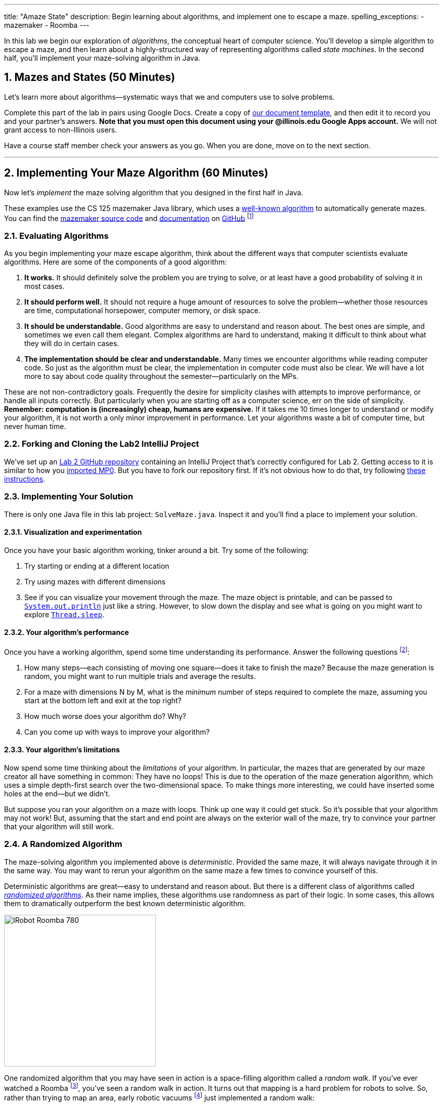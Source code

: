 ---
title: "Amaze State"
description:
  Begin learning about algorithms, and implement one to escape a maze.
spelling_exceptions:
  - mazemaker
  - Roomba
---

:sectnums:
:linkattrs:

[.lead]
//
In this lab we begin our exploration of _algorithms_, the conceptual heart of
computer science.
//
You'll develop a simple algorithm to escape a maze, and then learn about a
highly-structured way of representing algorithms called _state machines_.
//
In the second half, you'll implement your maze-solving algorithm in Java.

[[algorithms]]
== Mazes and States [.text-muted]#(50 Minutes)#

[.lead]
//
Let's learn more about algorithms&mdash;systematic ways that we and computers
use to solve problems.

Complete this part of the lab in pairs using Google Docs.
//
Create a copy of https://goo.gl/ySJkWP[our document template], and then edit it
to record you and your partner's answers.
//
**Note that you must open this document using your @illinois.edu Google Apps
account.**
//
We will not grant access to non-Illinois users.

Have a course staff member check your answers as you go.
//
When you are done, move on to the next section.

'''

[[maze]]
== Implementing Your Maze Algorithm [.text-muted]#(60 Minutes)#

[.lead]
//
Now let's _implement_ the maze solving algorithm that you designed in the first
half in Java.

These examples use the CS 125 mazemaker Java library, which uses a
//
https://rosettacode.org/wiki/Maze_generation[well-known algorithm]
//
to automatically generate mazes.
//
You can find the
//
https://github.com/cs125-illinois/mazemaker[mazemaker source code]
//
and
//
https://cs125-illinois.github.io/mazemaker/[documentation]
//
on https://github.com/[GitHub]
//
footnote:[For the adventurous, there is also a
https://github.com/cs125-illinois/mazemaker.js[JavaScript] implementation that
we used for the Google Sheet maze.]

=== Evaluating Algorithms

As you begin implementing your maze escape algorithm, think about the different
ways that computer scientists evaluate algorithms.
//
Here are some of the components of a good algorithm:

. *It works.*
//
It should definitely solve the problem you are trying to solve, or at least have
a good probability of solving it in most cases.
//
. *It should perform well.*
//
It should not require a huge amount of resources to solve the
problem&mdash;whether those resources are time, computational horsepower,
computer memory, or disk space.
//
. *It should be understandable.*
//
Good algorithms are easy to understand and reason about.
//
The best ones are simple, and sometimes we even call them elegant.
//
Complex algorithms are hard to understand, making it difficult to think about
what they will do in certain cases.
//
. *The implementation should be clear and understandable.*
//
Many times we encounter algorithms while reading computer code.
//
So just as the algorithm must be clear, the implementation in computer code must
also be clear.
//
We will have a lot more to say about code quality throughout the
semester&mdash;particularly on the MPs.

These are not non-contradictory goals.
//
Frequently the desire for simplicity clashes with attempts to improve
performance, or handle all inputs correctly.
//
But particularly when you are starting off as a computer science, err on the
side of simplicity.
//
*Remember: computation is (increasingly) cheap, humans are expensive.*
//
If it takes me 10 times longer to understand or modify your algorithm, it is not
worth a only minor improvement in performance.
//
Let your algorithms waste a bit of computer time, but never human time.

[[cloning]]
=== Forking and Cloning the Lab2 IntelliJ Project

We've set up an
//
https://github.com/cs125-illinois/Lab2[Lab 2 GitHub repository]
//
containing an IntelliJ Project that's correctly configured for Lab 2.
//
Getting access to it is similar to how you
//
link:/MP/setup/git/#importing[imported MP0].
//
But you have to fork our repository first.
//
If it's not obvious how to do that, try following
//
https://help.github.com/articles/fork-a-repo/[these instructions].

=== Implementing Your Solution

There is only one Java file in this lab project: `SolveMaze.java`.
//
Inspect it and you'll find a place to implement your solution.

==== Visualization and experimentation

Once you have your basic algorithm working, tinker around a bit.
//
Try some of the following:

. Try starting or ending at a different location
//
. Try using mazes with different dimensions
//
. See if you can visualize your movement through the maze.
//
The maze object is printable, and can be passed to
//
http://javapapers.com/core-java/system-out-println/[`System.out.println`]
//
just like a string.
//
However, to slow down the display and see what is going on you might want to
explore
//
https://docs.oracle.com/javase/tutorial/essential/concurrency/sleep.html[`Thread.sleep`].

==== Your algorithm's performance

Once you have a working algorithm, spend some time understanding its
performance.
//
Answer the following questions footnote:[You may want to start a new Google Doc
for this portion]:

. How many steps&mdash;each consisting of moving one square&mdash;does it take
to finish the maze?
//
Because the maze generation is random, you might want to run multiple trials and
average the results.
//
. For a maze with dimensions N by M, what is the _minimum_ number of steps
required to complete the maze, assuming you start at the bottom left and exit at
the top right?
//
. How much worse does your algorithm do? Why?
//
. Can you come up with ways to improve your algorithm?

==== Your algorithm's limitations

Now spend some time thinking about the _limitations_ of your algorithm.
//
In particular, the mazes that are generated by our maze creator all have
something in common: They have no loops!
//
This is due to the operation of the maze generation algorithm, which uses a
simple depth-first search over the two-dimensional space.
//
To make things more interesting, we could have inserted some holes at the
end&mdash;but we didn't.

But suppose you ran your algorithm on a maze with loops.
//
Think up one way it could get stuck.
//
So it's possible that your algorithm may not work!
//
But, assuming that the start and end point are always on the exterior wall of
the maze, try to convince your partner that your algorithm will still work.

=== A Randomized Algorithm

The maze-solving algorithm you implemented above is _deterministic_.
//
Provided the same maze, it will always navigate through it in the same way.
//
You may want to rerun your algorithm on the same maze a few times to convince
yourself of this.

Deterministic algorithms are great&mdash;easy to understand and reason about.
//
But there is a different class of algorithms called
https://en.wikipedia.org/wiki/Randomized_algorithm[_randomized algorithms_].
//
As their name implies, these algorithms use randomness as part of their logic.
//
In some cases, this allows them to dramatically outperform the best known
deterministic algorithm.

image::https://upload.wikimedia.org/wikipedia/commons/c/c6/IRobot_Roomba_780.jpg[float="right", 300]

One randomized algorithm that you may have seen in action is a space-filling
algorithm called a _random walk_.
//
If you've ever watched a Roomba footnote:[Or heard
http://www.theonion.com/article/roomba-violates-all-three-laws-of-roombotics-2184[it's
horrible brushes at night...]], you've seen a random walk in action.
//
It turns out that mapping is a hard problem for robots to solve.
//
So, rather than trying to map an area, early robotic vacuums
//
footnote:[I think that some new ones
https://arstechnica.com/gadgets/2016/01/neato-botvac-connected-review-a-lidar-powered-robot-vacuum-is-my-maid-now/[are
more sophisticated], although the cheap ones still work this way.]
//
just implemented a random walk:

. Go straight until you hit something
//
. Turn a random amount but sufficient to not continue into the obstacle
//
. Repeat

To a human observer this looks crazy&mdash;how is it ever going to get every
spot?
//
But it turns out that there is some fairly sophisticated mathematics that shows
that, given a certain number of passes, your random robot maid will get every
spot with very high probability.
//
Or at least chase a duck:

++++
<div class="row justify-content-center mt-3 mb-3">
  <div class="col-12 col-lg-8">
    <div class="embed-responsive embed-responsive-4by3">
      <iframe class="embed-responsive-item" width="560" height="315" src="//www.youtube.com/embed/Of2HU3LGdbo" allowfullscreen></iframe>
    </div>
  </div>
</div>
++++

==== Implement a random walk

Inspired by your vacuum, try re-implementing your maze-solving algorithm using a
random walk.
//
More or less, here's how that works:

. Go forward until you are facing a wall
//
. Randomly turn right or left
//
. Repeat

*Note that you may have to give this algorithm many (many) more steps to allow
it to finish!*
//
Once you are done, compare the running time of your randomized algorithm with
the deterministic algorithm you implemented above.
//
Are you surprised?
//
With your partner, try to develop an explanation for the difference in
performance.

== MP1 [.text-muted]#(Any Remaining Time)#

If you have any time left over, feel free to work on
//
link:/MP/1/[MP1]
//
or your
//
https://goo.gl/r9QTxn[homework problems].

[[done]]
== Before You Leave

**Don't leave lab until**:

. You
//
link:/MP/setup/git#submitting[push your work to GitHub].
//
We are not going to grade it, but you should save it anyway!
//
. And everyone in your lab section has completed the lab activity!

